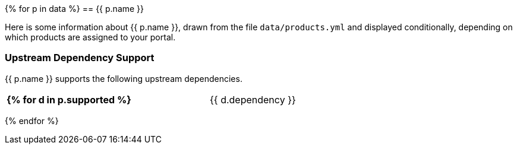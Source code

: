 {% for p in data %}
// tag::product-{{ p.slug }}[]
== {{ p.name }}

Here is some information about {{ p.name }}, drawn from the file `data/products.yml` and displayed conditionally, depending on which products are assigned to your portal.

=== Upstream Dependency Support

{{ p.name }} supports the following upstream dependencies.

[cols="2s,1",width=60]
|===
{% for d in p.supported %}
| {{ d.dependency }}
| {{ d.version_oldest }}{% if d.version_oldest != d.version_newest %} - {{ p.version_newest }}{% endif %}
{% endfor %}
|===
// end::product-{{ p.slug }}[]
{% endfor %}

